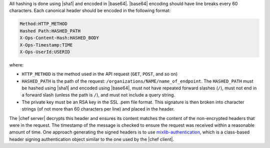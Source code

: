.. The contents of this file may be included in multiple topics (using the includes directive).
.. The contents of this file should be modified in a way that preserves its ability to appear in multiple topics.


All hashing is done using |sha1| and encoded in |base64|. |base64| encoding should have line breaks every 60 characters. Each canonical header should be encoded in the following format:

.. code-block:: bash

   Method:HTTP_METHOD
   Hashed Path:HASHED_PATH
   X-Ops-Content-Hash:HASHED_BODY
   X-Ops-Timestamp:TIME
   X-Ops-UserId:USERID

where:

* ``HTTP_METHOD`` is the method used in the API request (``GET``, ``POST``, and so on)
* ``HASHED_PATH`` is the path of the request: ``/organizations/NAME/name_of_endpoint``. The ``HASHED_PATH`` must be hashed using |sha1| and encoded using |base64|, must not have repeated forward slashes (``/``), must not end in a forward slash (unless the path is ``/``), and must not include a query string.
* The private key must be an RSA key in the SSL .pem file format. This signature is then broken into character strings (of not more than 60 characters per line) and placed in the header.

The |chef server| decrypts this header and ensures its content matches the content of the non-encrypted headers that were in the request. The timestamp of the message is checked to ensure the request was received within a reasonable amount of time. One approach generating the signed headers is to use `mixlib-authentication <https://github.com/chef/mixlib-authentication>`_, which is a class-based header signing authentication object similar to the one used by the |chef client|. 
